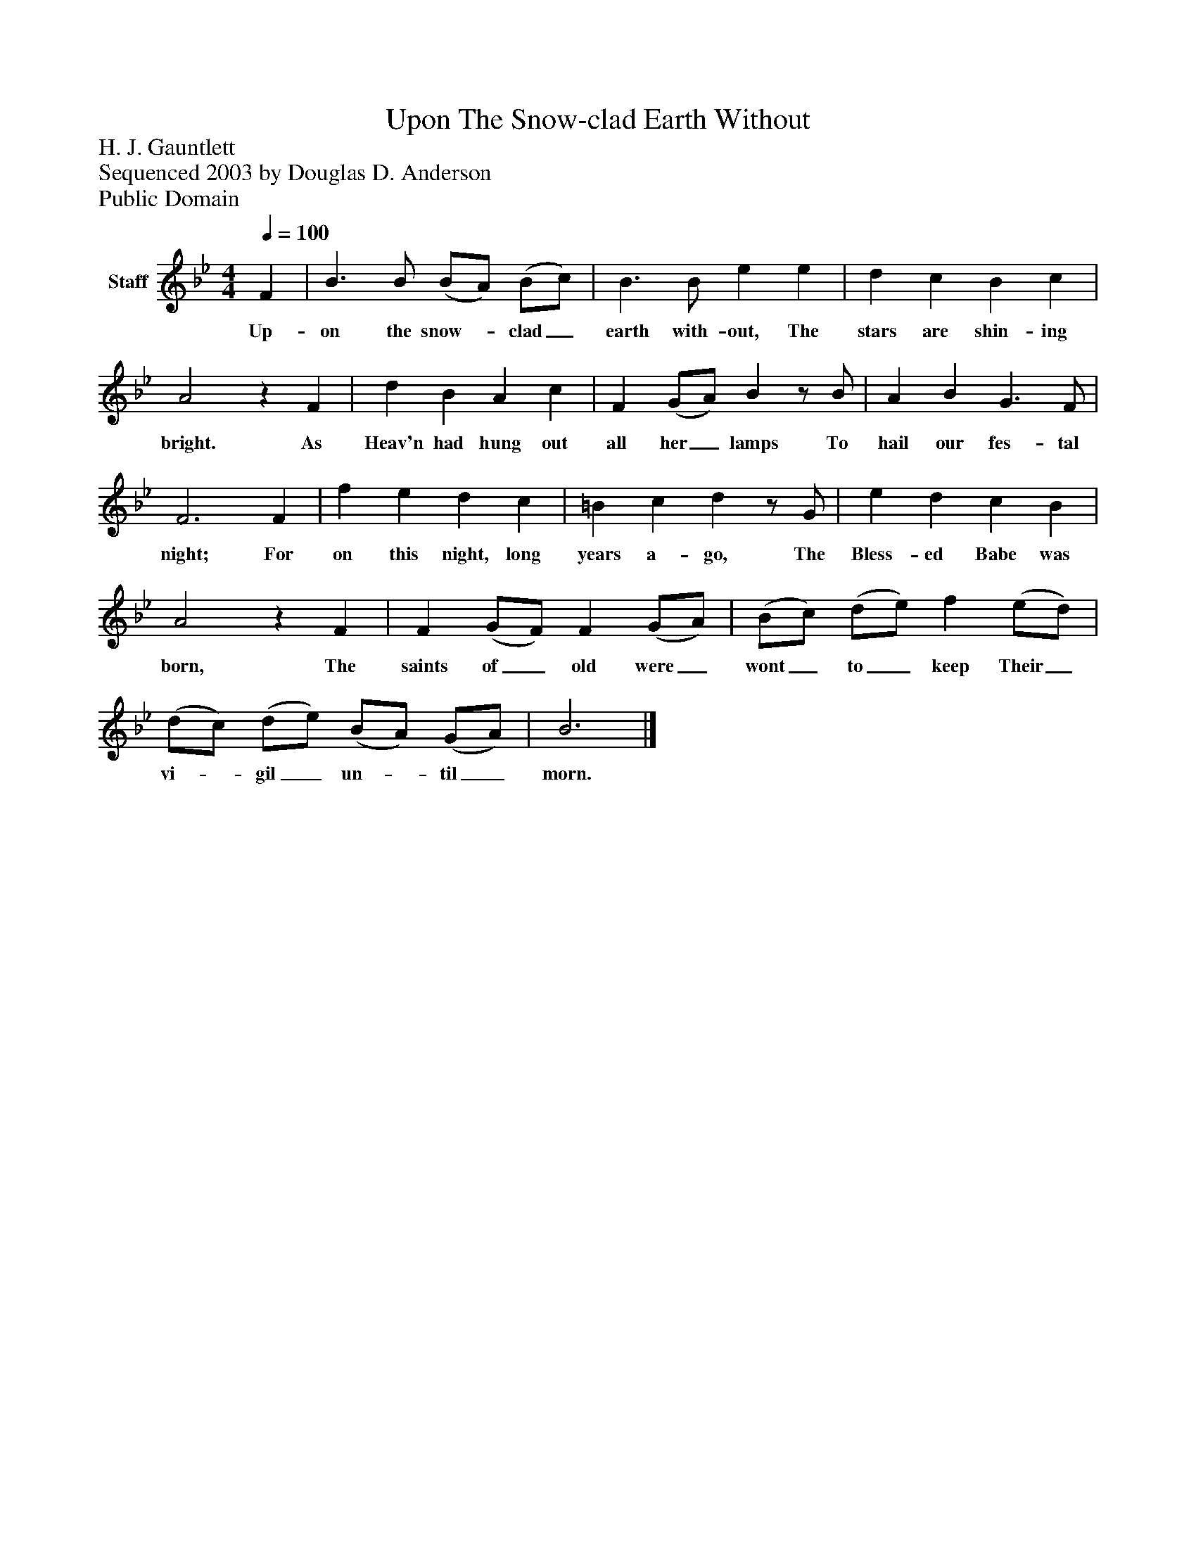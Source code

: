 %%abc-creator mxml2abc 1.4
%%abc-version 2.0
%%continueall true
%%titletrim true
%%titleformat A-1 T C1, Z-1, S-1
X: 0
T: Upon The Snow-clad Earth Without
Z: H. J. Gauntlett
Z: Sequenced 2003 by Douglas D. Anderson
Z: Public Domain
L: 1/4
M: 4/4
Q: 1/4=100
V: P1 name="Staff"
%%MIDI program 1 19
K: Bb
[V: P1]  F | B3/ B/ (B/A/) (B/c/) | B3/ B/ e e | d c B c | A2z F | d B A c | F (G/A/) Bz/ B/ | A B G3/ F/ | F3 F | f e d c | =B c dz/ G/ | e d c B | A2z F | F (G/F/) F (G/A/) | (B/c/) (d/e/) f (e/d/) | (d/c/) (d/e/) (B/A/) (G/A/) | B3|]
w: Up- on the snow-_ clad_ earth with- out, The stars are shin- ing bright. As Heav'n had hung out all her_ lamps To hail our fes- tal night; For on this night, long years a- go, The Bless- ed Babe was born, The saints of_ old were_ wont_ to_ keep Their_ vi-_ gil_ un-_ til_ morn.

